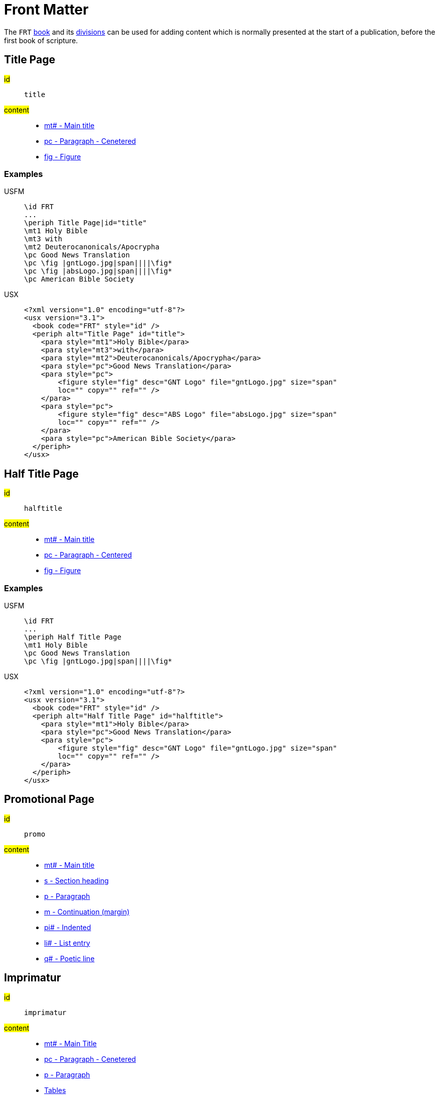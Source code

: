 = Front Matter

The `FRT` xref:doc:books.adoc[book] and its xref:periph:periph.adoc[divisions] can be used for adding content which is normally presented at the start of a publication, before the first book of scripture.

[#periph-frt-title]
== Title Page

#id#:: `title`
#content#::
* xref:para:titles-sections/mt.adoc[mt# - Main title]
* xref:para:paragraphs/pc.adoc[pc - Paragraph - Cenetered]
* xref:fig:fig.adoc[fig - Figure]

=== Examples

[tabs]
======
USFM::
+
[source#src-usfm-periph-frt-title_1,usfm,highlight=3]
----
\id FRT
...
\periph Title Page|id="title"
\mt1 Holy Bible
\mt3 with
\mt2 Deuterocanonicals/Apocrypha
\pc Good News Translation
\pc \fig |gntLogo.jpg|span||||\fig*
\pc \fig |absLogo.jpg|span||||\fig*
\pc American Bible Society
----
USX::
+
[source#src-usx-periph-frt-title_1,xml,highlight=4;18]
----
<?xml version="1.0" encoding="utf-8"?>
<usx version="3.1">
  <book code="FRT" style="id" />
  <periph alt="Title Page" id="title">
    <para style="mt1">Holy Bible</para>
    <para style="mt3">with</para>
    <para style="mt2">Deuterocanonicals/Apocrypha</para>
    <para style="pc">Good News Translation</para>
    <para style="pc">
        <figure style="fig" desc="GNT Logo" file="gntLogo.jpg" size="span" 
        loc="" copy="" ref="" />
    </para>
    <para style="pc">
        <figure style="fig" desc="ABS Logo" file="absLogo.jpg" size="span" 
        loc="" copy="" ref="" />
    </para>
    <para style="pc">American Bible Society</para>
  </periph>
</usx>
----
======

[#periph-frt-halftitle]
== Half Title Page

#id#:: `halftitle`
#content#::
* xref:para:titles-sections/mt.adoc[mt# - Main title]
* xref:para:paragraphs/pc.adoc[pc - Paragraph - Centered]
* xref:fig:fig.adoc[fig - Figure]

=== Examples

[tabs]
======
USFM::
+
[source#src-usfm-periph-frt-halftitle_1,usfm,highlight=3]
----
\id FRT
...
\periph Half Title Page
\mt1 Holy Bible
\pc Good News Translation
\pc \fig |gntLogo.jpg|span||||\fig*
----
USX::
+
[source#src-usx-periph-frt-halftitle_1,xml,highlight=4;11]
----
<?xml version="1.0" encoding="utf-8"?>
<usx version="3.1">
  <book code="FRT" style="id" />
  <periph alt="Half Title Page" id="halftitle">
    <para style="mt1">Holy Bible</para>
    <para style="pc">Good News Translation</para>
    <para style="pc">
        <figure style="fig" desc="GNT Logo" file="gntLogo.jpg" size="span" 
        loc="" copy="" ref="" />
    </para>
  </periph>
</usx>
----
======

[#periph-frt-promo]
== Promotional Page

#id#:: `promo`
#content#::
* xref:para:titles-sections/mt.adoc[mt# - Main title]
* xref:para:titles-sections/s.adoc[s - Section heading]
* xref:para:paragraphs/p.adoc[p - Paragraph]
* xref:para:paragraphs/m.adoc[m - Continuation (margin)]
* xref:para:paragraphs/pi.adoc[pi# - Indented]
* xref:para:lists/li.adoc[li# - List entry]
* xref:para:poetry/q.adoc[q# - Poetic line]

[#periph-frt-imprimatur]
== Imprimatur

#id#:: `imprimatur`
#content#::
* xref:para:titles-sections/mt.adoc[mt# - Main Title]
* xref:para:paragraphs/pc.adoc[pc - Paragraph - Cenetered]
* xref:para:paragraphs/p.adoc[p - Paragraph]
* xref:para:tables/index.adoc[Tables]
* xref:fig:fig.adoc[fig - Figure]

[#periph-frt-pubdata]
== Publication Data

#id#:: `pubdata`
#content#::
* xref:para:titles-sections/mt.adoc[mt# - Main Title]
* xref:para:paragraphs/pc.adoc[pc - Paragraph - Cenetered]
* xref:para:paragraphs/p.adoc[p - Paragraph]
* xref:para:tables/index.adoc[Tables]
* xref:fig:fig.adoc[fig - Figure]

[#periph-frt-foreword]
== Foreword

#id#:: `foreword`
#content#::
* xref:para:titles-sections/mt.adoc[mt# - Main Title]
* xref:para:titles-sections/s.adoc[s - Section heading]
* xref:para:paragraphs/m.adoc[m - Continuation (margin)]
* xref:para:paragraphs/p.adoc[p - Paragraph]
* xref:para:paragraphs/pi.adoc[pi# - Indented]
* xref:para:poetry/q.adoc[q# - Poetic line]
* xref:para:lists/index.adoc[Lists]
* xref:para:tables/index.adoc[Tables]
* xref:char:features/bk.adoc[], xref:char:features/qt.adoc[], xref:char:features/tl.adoc[] or other xref:char:index.adoc[character types].
* xref:fig:fig.adoc[fig - Figure]

[#periph-frt-preface]
== Preface

#id#:: `preface`
#content#::
* xref:para:titles-sections/mt.adoc[mt# - Main Title]
* xref:para:titles-sections/s.adoc[s# - Section heading]
* xref:para:paragraphs/m.adoc[m - Continuation (margin)]
* xref:para:paragraphs/p.adoc[p - Paragraph]
* xref:para:paragraphs/pi.adoc[pi# - Indented]
* xref:para:poetry/q.adoc[q# - Poetic line]
* xref:para:lists/index.adoc[Lists]
* xref:para:tables/index.adoc[Tables]
* xref:char:features/bk.adoc[], xref:char:features/qt.adoc[], xref:char:features/tl.adoc[] or other xref:char:index.adoc[character types].
* xref:fig:fig.adoc[fig - Figure]

[#periph-frt-contents]
== Table of Contents

#id#:: `contents`
#content#::
* xref:para:titles-sections/mt.adoc[mt# - Main Title]
* xref:para:titles-sections/s.adoc[s# - Section heading]
* xref:para:tables/index.adoc[Tables]
* xref:para:lists/index.adoc[Lists]

=== Examples

[tabs]
======
USFM::
+
[source#src-usfm-periph-frt-contents_1,usfm,highlight=3]
----
\id FRT
...
\periph Table of Contents
\mt Contents
\s Old Testament
\tr  \th1 Name  \thr2 Page \th3 Name \thr4 Page
\tr \tc1 Genesis \tcr2 # \tc3 Ecclesiastes \tcr4 #
\tr \tc1 Exodus \tcr2 # \tc3 Song of Songs \tcr4 #
\tr \tc1 Leviticus \tcr2 # \tc3 Isaiah \tcr4 #
...
\s New Testament
\tr  \th1 Name  \thr2 Page \th3 Name \thr4 Page
\tr \tc1 Matthew \tcr2 # \tc3 1 Timothy \tcr4 #
----
USX::
+
[source#src-usx-periph-frt-contents_1,xml,highlight=4;50]
----
<?xml version="1.0" encoding="utf-8"?>
<usx version="3.1">
  <book code="FRT" style="id" />
  <periph alt="Table of Contents" id="contents">
    <para style="mt1">Contents</para>
    <para style="s1">Old Testament</para>
    <table>
      <row style="tr">
        <cell style="th1" align="start">Name</cell>
        <cell style="thr2" align="end">Page</cell>
        <cell style="th3" align="start">Name</cell>
        <cell style="thr4" align="end">Page</cell>
      </row>
      <row style="tr">
        <cell style="tc1" align="start">Genesis</cell>
        <cell style="tcr2" align="end">#</cell>
        <cell style="tc3" align="start">Ecclesiastes</cell>
        <cell style="tcr4" align="end">#</cell>
      </row>
      <row style="tr">
        <cell style="tc1" align="start">Exodus</cell>
        <cell style="tcr2" align="end">#</cell>
        <cell style="tc3" align="start">Song of Songs</cell>
        <cell style="tcr4" align="end">#</cell>
      </row>
      <row style="tr">
        <cell style="tc1" align="start">Leviticus</cell>
        <cell style="tcr2" align="end">#</cell>
        <cell style="tc3" align="start">Isaiah</cell>
        <cell style="tcr4" align="end">#</cell>
      </row>
      ...
    </table>
    <para style="s1">New Testament</para>
    <table>
      <row style="tr">
        <cell style="th1" align="start">Name</cell>
        <cell style="thr2" align="end">Page</cell>
        <cell style="th3" align="start">Name</cell>
        <cell style="thr4" align="end">Page</cell>
      </row>
      <row style="tr">
        <cell style="tc1" align="start">Matthew</cell>
        <cell style="tcr2" align="end">#</cell>
        <cell style="tc3" align="start">1 Timothy</cell>
        <cell style="tcr4" align="end">#</cell>
      </row>
      ...
    </table>
  </periph>
</usx>
----
======

[#periph-frt-alphacontents]
== Alphabetical Contents

#id#:: `alphacontents`
#content#::
* xref:para:titles-sections/mt.adoc[mt# - Main Title]
* xref:para:titles-sections/s.adoc[s# - Section heading]
* xref:para:tables/index.adoc[Tables]
* xref:para:lists/index.adoc[Lists]

[#periph-frt-abbreviations]
== Table of Abbreviations

#id#:: `abbreviations`
#content#::
* xref:para:titles-sections/mt.adoc[mt# - Main Title]
* xref:para:titles-sections/s.adoc[s# - Section heading]
* xref:para:tables/index.adoc[Tables]
* xref:para:lists/index.adoc[Lists]

=== Examples

[tabs]
======
USFM::
+
[source#src-usfm-periph-frt-abbreviations_1,usfm,highlight=3]
----
\id FRT
...
\periph Table of Abbreviations
\mt1 Alphabetical List of Biblical Books and Abbreviations
\tr  \th1 Name \th2 Abbreviation
\tr  \tc1 Acts \tc2 Ac
\tr  \tc1 Amos \tc2 Am
\tr  \tc1 1 Chronicles \tc2 1Ch
\tr  \tc1 2 Chronicles \tc2 2Ch
\tr  \tc1 Colossians \tc2 Col
\tr  \tc1 1 Corinthians \tc2 1Co
\tr  \tc1 2 Corinthians \tc2 2Co
\tr  \tc1 Daniel \tc2 Dn
...
\s1 Other Abbreviations
\tr  \th1 Name \th2 Abbreviation
\tr  \tc1 Circa (around) \tc2 c
\tr  \tc1 Old Testament \tc2 OT
\tr  \tc1 New Testament \tc2 NT
\tr  \tc1 Septuagint \tc2 LXX
----
USX::
+
[source#src-usx-periph-frt-abbreviations_1,xml,highlight=4;43]
----
<?xml version="1.0" encoding="utf-8"?>
<usx version="3.1">
  <book code="FRT" style="id" />
  <periph alt="Table of Abbreviations" id="abbreviations">
    <para style="mt1">Alphabetical List of Biblical Books and Abbreviations</para>
    <table>
      <row style="tr">
        <cell style="th1" align="start">Name</cell>
        <cell style="th2" align="start">Abbreviation</cell>
      </row>
      <row style="tr">
        <cell style="tc1" align="start">Acts</cell>
        <cell style="tc2" align="start">Ac</cell>
      </row>
      <row style="tr">
        <cell style="tc1" align="start">Amos</cell>
        <cell style="tc2" align="start">Am</cell>
      </row>
      <row style="tr">
        <cell style="tc1" align="start">1 Chronicles</cell>
        <cell style="tc2" align="start">1Ch</cell>
      </row>
      <row style="tr">
        <cell style="tc1" align="start">2 Chronicles</cell>
        <cell style="tc2" align="start">2Ch</cell>
      </row>
      <row style="tr">
        <cell style="tc1" align="start">Colossians</cell>
        <cell style="tc2" align="start">Col</cell>
      </row>
      <row style="tr">
        <cell style="tc1" align="start">1 Corinthians</cell>
        <cell style="tc2" align="start">1Co</cell>
      </row>
      <row style="tr">
        <cell style="tc1" align="start">2 Corinthians</cell>
        <cell style="tc2" align="start">2Co</cell>
      </row>
      <row style="tr">
        <cell style="tc1" align="start">Daniel</cell>
        <cell style="tc2" align="start">Dan</cell>
      </row>
      ...
    </table>
    <para style="s1">Other Abbreviations</para>
    <table>
      <row style="tr">
        <cell style="th1" align="start">Name</cell>
        <cell style="th2" align="start">Abbrev.</cell>
      </row>
      <row style="tr">
        <cell style="tc1" align="start">Circa (around)</cell>
        <cell style="tc2" align="start">c</cell>
      </row>
      <row style="tr">
        <cell style="tc1" align="start">Old Testament</cell>
        <cell style="tc2" align="start">OT</cell>
      </row>
      <row style="tr">
        <cell style="tc1" align="start">New Testament</cell>
        <cell style="tc2" align="start">NT</cell>
      </row>
      <row style="tr">
        <cell style="tc1" align="start">Septuagint</cell>
        <cell style="tc2" align="start">LXX</cell>
      </row>
      ...
    </table>
  </periph>
</usx>
----
======